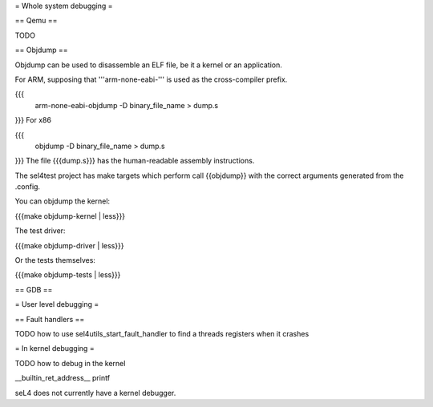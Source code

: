 = Whole system debugging =

== Qemu ==

TODO

== Objdump ==

Objdump can be used to disassemble an ELF file, be it a kernel or an application.

For ARM, supposing that '''arm-none-eabi-''' is used as the cross-compiler prefix.

{{{
  arm-none-eabi-objdump -D binary_file_name > dump.s
}}}
For x86

{{{
  objdump -D binary_file_name > dump.s
}}}
The file {{{dump.s}}} has the human-readable assembly instructions.

The sel4test project has make targets which perform call {{objdump}} with the correct arguments generated from the .config.

You can objdump the kernel:

{{{make objdump-kernel | less}}}

The test driver:

{{{make objdump-driver | less}}}

Or the tests themselves:

{{{make objdump-tests | less}}}

== GDB ==

= User level debugging =

== Fault handlers ==

TODO how to use sel4utils_start_fault_handler to find a threads registers when it crashes

= In kernel debugging =

TODO how to debug in the kernel

__builtin_ret_address__
printf

seL4 does not currently have a kernel debugger.

